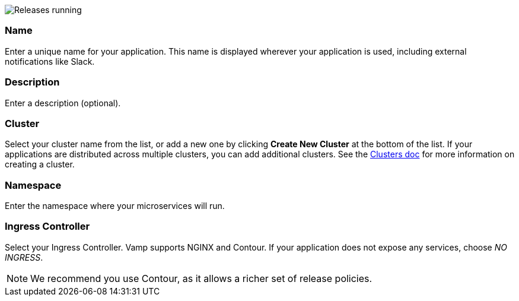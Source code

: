 image::application-create-cobrand.png[Releases running]

=== Name

Enter a unique name for your application. This name is displayed wherever your application is used, including external notifications like Slack.

=== Description

Enter a description (optional).

=== Cluster

Select your cluster name from the list, or add a new one by clicking **Create New Cluster** at the bottom of the list. If your applications are distributed across multiple clusters, you can add additional clusters. See the <<../using-release-orchestration/clusters#,Clusters doc>> for more information on creating a cluster.

=== Namespace

Enter the namespace where your microservices will run.

=== Ingress Controller

Select your Ingress Controller. Vamp supports NGINX and Contour. If your application does not expose any services, choose _NO INGRESS_.

NOTE: We recommend you use Contour, as it allows a richer set of release policies.